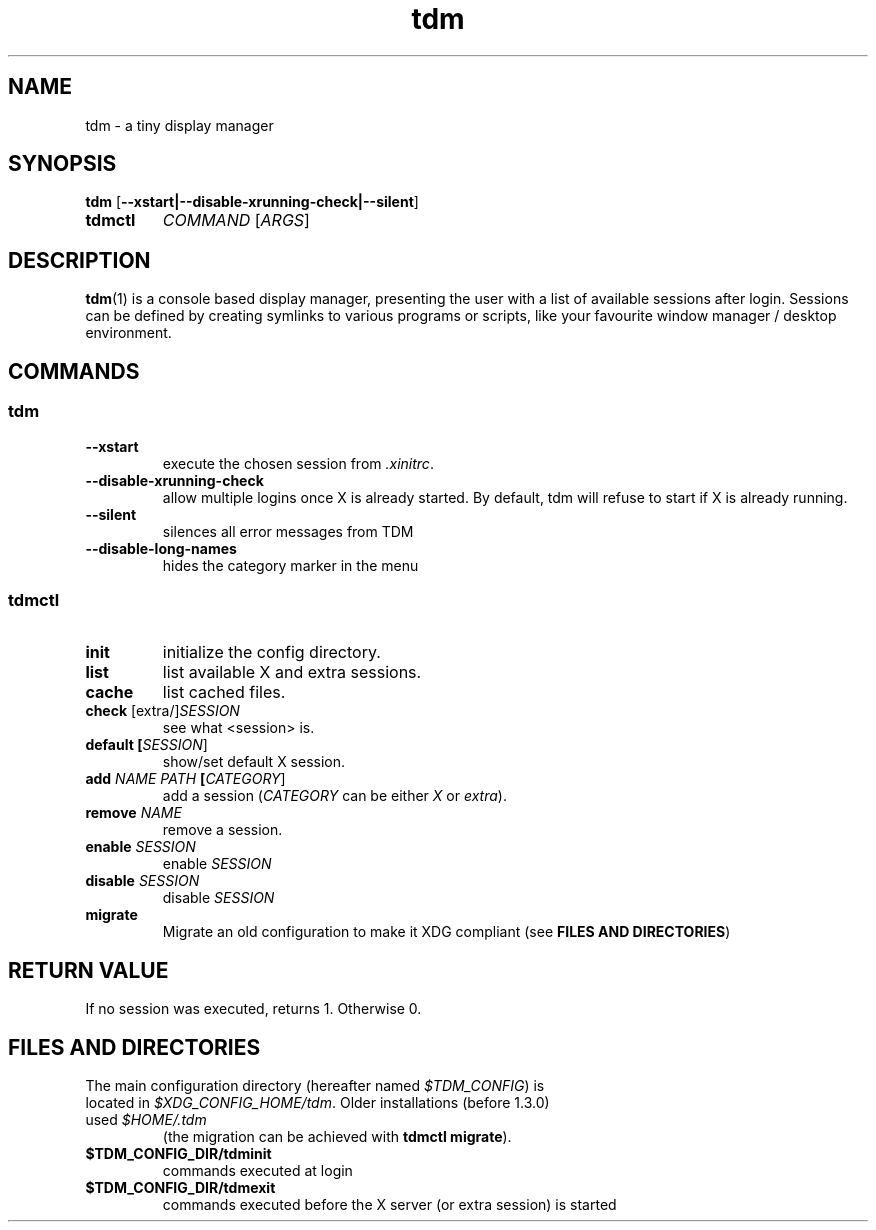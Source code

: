 .TH tdm 1
.SH NAME
tdm \- a tiny display manager
.SH SYNOPSIS
.B
tdm
[\fB--xstart|--disable-xrunning-check|--silent\fR]
.TP
.B
tdmctl
\fICOMMAND\fR [\fIARGS\fR]
.SH DESCRIPTION
.BR tdm (1)
is a console based display manager, presenting the user with a list of
available sessions after login.  Sessions can be defined by creating symlinks
to various programs or scripts, like your favourite window manager / desktop
environment.
.SH COMMANDS
.SS tdm
.TP
.BR --xstart
execute the chosen session from \fI.xinitrc\fR.
.TP
.BR --disable-xrunning-check
allow multiple logins once X is already started. By default, tdm will refuse to start if X is already running.
.TP
.BR --silent
silences all error messages from TDM
.TP
.BR --disable-long-names
hides the category marker in the menu
.SS tdmctl
.TP
.BR init
initialize the config directory.
.TP
.BR list
list available X and extra sessions.
.TP
.BR cache
list cached files.
.TP
.BR check " [extra/]" \fISESSION\fR
see what <session> is.
.TP
.BR default " " [\fISESSION\fR]
.br
show/set default X session.
.TP
.BR add " " \fINAME\fR " " \fIPATH\fR " " [\fICATEGORY\fR]
add a session (\fICATEGORY\fR can be either \fIX\fR or \fIextra\fR).
.TP
.BR remove " " \fINAME\fR
remove a session.
.TP
.BR enable " " \fISESSION\fR
enable \fISESSION\fR
.TP
.BR disable " " \fISESSION\fR
disable \fISESSION\fR
.TP
.BR migrate
Migrate an old configuration to make it XDG compliant (see \fBFILES AND DIRECTORIES\fR)
.SH RETURN VALUE
If no session was executed, returns 1. Otherwise 0.
.SH FILES AND DIRECTORIES
.TP
The main configuration directory (hereafter named \fI$TDM_CONFIG\fR) is located in \fI$XDG_CONFIG_HOME/tdm\fR. Older installations (before 1.3.0) used \fI$HOME/.tdm\fR
(the migration can be achieved with \fBtdmctl migrate\fR).
.TP
.BR $TDM_CONFIG_DIR/tdminit
commands executed at login
.TP
.BR $TDM_CONFIG_DIR/tdmexit
commands executed before the X server (or extra session) is started
